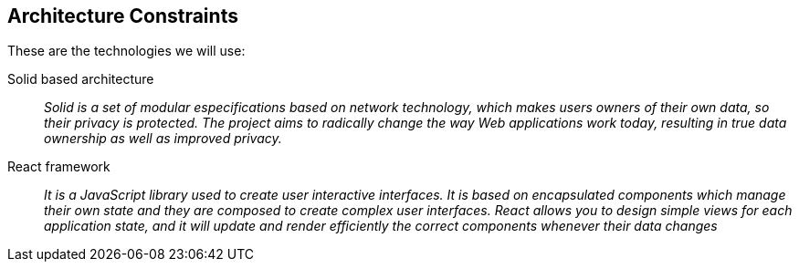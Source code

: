 [[section-architecture-constraints]]
== Architecture Constraints


These are the technologies we will use:

Solid based architecture::
_Solid is a set of modular especifications based on network technology, which makes users owners of their own data, so their privacy is protected. The project aims to radically change the way Web applications work today, resulting in true data ownership as well as improved privacy._


React framework::
_It is a JavaScript library used to create user interactive interfaces.
It is based on encapsulated components which manage their own state and they are composed to create
complex user interfaces.
React allows you to design simple views for each application state, and it will update and render efficiently
the correct components whenever their data changes_


